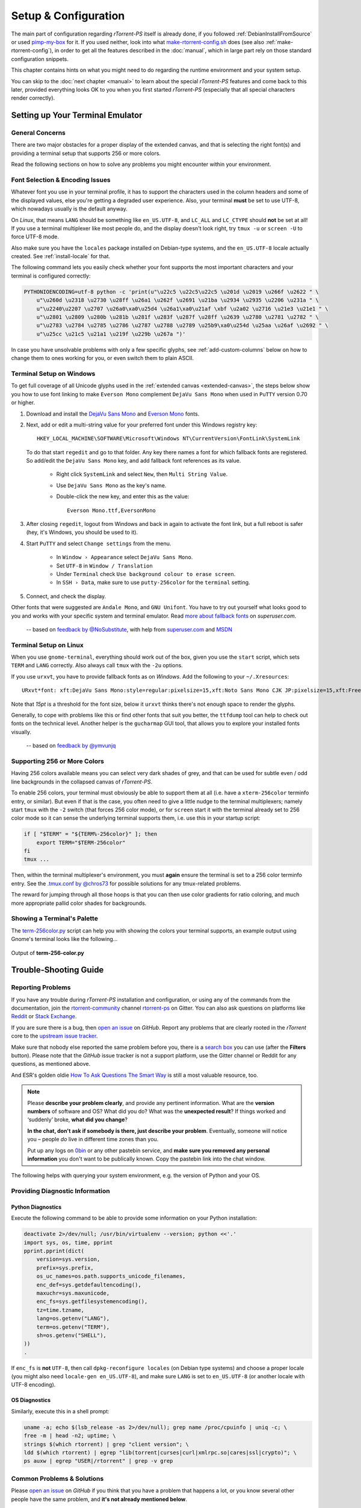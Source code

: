 Setup & Configuration
=====================

The main part of configuration regarding *rTorrent-PS* itself is already done,
if you followed  :ref:`DebianInstallFromSource` or used `pimp-my-box`_ for it.
If you used neither, look into what `make-rtorrent-config.sh`_ does (see also :ref:`make-rtorrent-config`),
in order to get all the features described in the :doc:`manual`,
which in large part rely on those standard configuration snippets.

This chapter contains hints on what you might need to do regarding
the runtime environment and your system setup.

You can skip to the :doc:`next chapter <manual>` to learn about
the special `rTorrent-PS` features and come back to this later,
provided everything looks OK to you when you first started `rTorrent-PS`
(especially that all special characters render correctly).

.. _pimp-my-box: https://github.com/pyroscope/pimp-my-box
.. _make-rtorrent-config.sh: https://github.com/pyroscope/pyrocore/blob/master/src/scripts/make-rtorrent-config.sh


.. _terminal-setup:

Setting up Your Terminal Emulator
---------------------------------

General Concerns
^^^^^^^^^^^^^^^^

There are two major obstacles for a proper display of the extended canvas,
and that is selecting the right font(s) and providing a terminal setup that
supports 256 or more colors.

Read the following sections on how to solve any problems you might encounter
within your environment.


Font Selection & Encoding Issues
^^^^^^^^^^^^^^^^^^^^^^^^^^^^^^^^
Whatever font you use in your terminal profile, it has to support the
characters used in the column headers and some of the displayed values,
else you're getting a degraded user experience.
Also, your terminal **must** be set to use UTF-8, which nowadays usually is the default anyway.

On `Linux`, that means ``LANG`` should be something like ``en_US.UTF-8``, and ``LC_ALL``
and ``LC_CTYPE`` should **not** be set at all! If you use a terminal
multiplexer like most people do, and the display doesn't look right, try
``tmux -u`` or ``screen -U`` to force UTF-8 mode.

Also make sure you have the ``locales`` package installed on Debian-type systems,
and the ``en_US.UTF-8`` locale actually created. See :ref:`install-locale` for that.

The following command lets you easily check whether your font supports
the most important characters and your terminal is configured correctly:

.. code-block:: shell

    PYTHONIOENCODING=utf-8 python -c 'print(u"\u22c5 \u22c5\u22c5 \u201d \u2019 \u266f \u2622 " \
        u"\u260d \u2318 \u2730 \u28ff \u26a1 \u262f \u2691 \u21ba \u2934 \u2935 \u2206 \u231a " \
        u"\u2240\u2207 \u2707 \u26a0\xa0\u25d4 \u26a1\xa0\u21af \xbf \u2a02 \u2716 \u21e3 \u21e1 " \
        u"\u2801 \u2809 \u280b \u281b \u281f \u283f \u287f \u28ff \u2639 \u2780 \u2781 \u2782 " \
        u"\u2783 \u2784 \u2785 \u2786 \u2787 \u2788 \u2789 \u25b9\xa0\u254d \u25aa \u26af \u2692 " \
        u"\u25cc \u21c5 \u21a1 \u219f \u229b \u267a ")'

In case you have unsolvable problems with only a few specific glyphs,
see :ref:`add-custom-columns` below on how to change them to ones working for you,
or even switch them to plain ASCII.


.. _term-win:

Terminal Setup on Windows
^^^^^^^^^^^^^^^^^^^^^^^^^

To get full coverage of all Unicode glyphs used in the :ref:`extended canvas <extended-canvas>`,
the steps below show you how to use font linking to make ``Everson Mono`` complement ``DejaVu Sans Mono``
when used in ``PuTTY`` version 0.70 or higher.

#. Download and install the `DejaVu Sans Mono`_ and `Everson Mono`_ fonts.
#. Next, add or edit a multi-string value for your preferred font under this Windows registry key::

      HKEY_LOCAL_MACHINE\SOFTWARE\Microsoft\Windows NT\CurrentVersion\FontLink\SystemLink

   To do that start ``regedit`` and go to that folder. Any key there names a font for which
   fallback fonts are registered. So add/edit the ``DejaVu Sans Mono`` key, and add fallback
   font references as its value.

      * Right click ``SystemLink`` and select ``New``, then ``Multi String Value``.
      * Use ``DejaVu Sans Mono`` as the key's name.
      * Double-click the new key, and enter this as the value::

         Everson Mono.ttf,EversonMono

#. After closing ``regedit``, logout from Windows and back in again to activate the font link,
   but a full reboot is safer (hey, it's Windows, you should be used to it).
#. Start ``PuTTY`` and select ``Change settings`` from the menu.

      * In ``Window › Appearance`` select ``DejaVu Sans Mono``.
      * Set ``UTF-8`` in ``Window / Translation``
      * Under ``Terminal`` check ``Use background colour to erase screen``.
      * In ``SSH › Data``, make sure to use ``putty-256color`` for the ``terminal`` setting.

#. Connect, and check the display.

Other fonts that were suggested are ``Andale Mono``, and
``GNU Unifont``. You have to try out yourself what looks good to you and
works with your specific system and terminal emulator.
Read `more about fallback fonts`_ on `superuser.com`.


.. epigraph::

   -- based on `feedback by @NoSubstitute`_, with help from `superuser.com`_ and `MSDN`_

.. seealso::

    `Font linking on Windows <https://github.com/chros73/rtorrent-ps_setup/wiki/Windows-8.1#font-linking-on-windows>`_
    and `Using KiTTY instead of PuTTY <https://github.com/chros73/rtorrent-ps_setup/wiki/Windows-8.1#connect-via-ssh>`_


.. _`more about fallback fonts`: http://superuser.com/a/764855
.. _`Everson Mono`: http://www.evertype.com/emono/
.. _`DejaVu Sans Mono`: https://dejavu-fonts.github.io/Download.html
.. _superuser.com: http://superuser.com/questions/393834/how-to-configure-putty-to-display-these-characters/764855#764855
.. _superuser Q&A: http://superuser.com/questions/393834/how-to-configure-putty-to-display-these-characters
.. _MSDN: https://msdn.microsoft.com/en-us/goglobal/bb688134.aspx
.. _`feedback by @NoSubstitute`: https://github.com/pyroscope/rtorrent-ps/issues/8


.. _term-linux:

Terminal Setup on Linux
^^^^^^^^^^^^^^^^^^^^^^^

When you use ``gnome-terminal``, everything should work out of the box,
given you use the ``start`` script, which sets ``TERM`` and ``LANG`` correctly.
Also always call ``tmux`` with the ``-2u`` options.

If you use ``urxvt``, you have to provide fallback fonts as on *Windows*.
Add the following to your ``~/.Xresources``::

    URxvt*font: xft:DejaVu Sans Mono:style=regular:pixelsize=15,xft:Noto Sans Mono CJK JP:pixelsize=15,xft:FreeSerif

Note that *15pt* is a threshold for the font size,
below it ``urxvt`` thinks there's not enough space to render the glyphs.

Generally, to cope with problems like this or find other fonts that suit you better,
the ``ttfdump`` tool can help to check out fonts on the technical level.
Another helper is the ``gucharmap`` GUI tool, that allows you to explore your installed fonts visually.

.. epigraph::

    -- based on `feedback by @ymvunjq`_

.. _`feedback by @ymvunjq`: https://github.com/pyroscope/rtorrent-ps/issues/44


.. _canvas-256-colors:

Supporting 256 or More Colors
^^^^^^^^^^^^^^^^^^^^^^^^^^^^^

Having 256 colors available means you can select very dark shades of
grey, and that can be used for subtle even / odd line backgrounds
in the collapsed canvas of `rTorrent-PS`.

To enable 256 colors, your terminal must obviously be able to support
them at all (i.e. have a ``xterm-256color`` terminfo entry, or similar).
But even if that is the case, you often need to give a little nudge to
the terminal multiplexers; namely start ``tmux`` with the ``-2`` switch
(that forces 256 color mode), or for ``screen`` start it with the
terminal already set to 256 color mode so it can sense the underlying
terminal supports them, i.e. use this in your startup script:

.. code-block:: shell

    if [ "$TERM" = "${TERM%-256color}" ]; then
        export TERM="$TERM-256color"
    fi
    tmux ...

Then, within the terminal multiplexer's environment, you must **again**
ensure the terminal is set to a 256 color terminfo entry.
See the `.tmux.conf by @chros73`_ for possible solutions for any tmux-related problems.

The reward for jumping through all those hoops is that you can then use
color gradients for ratio coloring, and much more appropriate pallid
color shades for backgrounds.


.. _PyroScope CLI Tools: https://pyrocore.readthedocs.org/
.. _`.tmux.conf by @chros73`: https://github.com/chros73/rtorrent-ps-ch_setup/blob/master/ubuntu-14.04/home/chros73/.tmux.conf#L1


Showing a Terminal's Palette
^^^^^^^^^^^^^^^^^^^^^^^^^^^^

The `term-256color.py`_ script can help you with showing the colors your
terminal supports, an example output using Gnome's terminal looks like
the following...

.. figure:: _static/img/xterm-256-color.png
   :align: center
   :alt: xterm-256-color

   Output of **term-256-color.py**

.. _`term-256color.py`: https://github.com/pyroscope/rtorrent-ps/blob/master/term-256color.py

.. _`rTorrent Scripting`: https://rtorrent-docs.readthedocs.io/en/latest/scripting.html#
.. _`~/rtorrent/rtorrent.d/05-rt-ps-columns-v2.rc.include`: https://github.com/pyroscope/pimp-my-box/blob/master/roles/rtorrent-ps/templates/rtorrent/rtorrent.d/05-rt-ps-columns-v2.rc.include#L5


.. _trouble-shooting:

Trouble-Shooting Guide
----------------------

Reporting Problems
^^^^^^^^^^^^^^^^^^

If you have any trouble during *rTorrent-PS* installation and configuration,
or using any of the commands from the documentation,
join the `rtorrent-community`_ channel `rtorrent-ps`_ on Gitter.
You can also ask questions on platforms like `Reddit`_ or `Stack Exchange`_.

.. image:: https://raw.githubusercontent.com/pyroscope/pyrocore/master/docs/_static/img/help.png
    :align: left

If you are sure there is a bug, then `open an issue`_ on *GitHub*.
Report any problems that are clearly rooted in the *rTorrent* core
to the `upstream issue tracker`_.

Make sure that nobody else reported the same problem before you,
there is a `search box`_ you can use (after the **Filters** button).
Please note that the *GitHub* issue tracker is not a support platform,
use the Gitter channel or Reddit for any questions, as mentioned above.

And ESR's golden oldie `How To Ask Questions The Smart Way`_ is still a most valuable resource, too.

.. note::

    Please **describe your problem clearly**, and provide any pertinent
    information.
    What are the **version numbers** of software and OS?
    What did you do?
    What was the **unexpected result**?
    If things worked and ‘suddenly’ broke, **what did you change**?

    **In the chat, don't ask if somebody is there, just describe your problem**.
    Eventually, someone will notice you – people *do* live in different time zones than you.

    Put up any logs on `0bin <http://0bin.net/>`_ or any other pastebin
    service, and **make sure you removed any personal information** you
    don't want to be publically known. Copy the pastebin link into the
    chat window.


The following helps with querying your system environment, e.g. the
version of Python and your OS.

.. _`rtorrent-community`: https://gitter.im/rtorrent-community/
.. _`rtorrent-ps`: https://gitter.im/rtorrent-community/rtorrent-ps
.. _`pyroscope-users`: http://groups.google.com/group/pyroscope-users
.. _`open an issue`: https://github.com/pyroscope/rtorrent-ps/issues
.. _`search box`: https://help.github.com/articles/searching-issues/
.. _`upstream issue tracker`: https://github.com/rakshasa/rtorrent/issues
.. _`How To Ask Questions The Smart Way`: http://www.catb.org/~esr/faqs/smart-questions.html
.. _`Reddit`: https://www.reddit.com/r/rtorrent/
.. _`Stack Exchange`: https://unix.stackexchange.com/


Providing Diagnostic Information
^^^^^^^^^^^^^^^^^^^^^^^^^^^^^^^^

Python Diagnostics
""""""""""""""""""

Execute the following command to be able to provide some information on
your Python installation:

.. code-block:: shell

    deactivate 2>/dev/null; /usr/bin/virtualenv --version; python <<'.'
    import sys, os, time, pprint
    pprint.pprint(dict(
        version=sys.version,
        prefix=sys.prefix,
        os_uc_names=os.path.supports_unicode_filenames,
        enc_def=sys.getdefaultencoding(),
        maxuchr=sys.maxunicode,
        enc_fs=sys.getfilesystemencoding(),
        tz=time.tzname,
        lang=os.getenv("LANG"),
        term=os.getenv("TERM"),
        sh=os.getenv("SHELL"),
    ))
    .

If ``enc_fs`` is **not** ``UTF-8``, then call
``dpkg-reconfigure locales`` (on Debian type systems) and choose a
proper locale (you might also need ``locale-gen en_US.UTF-8``), and make
sure ``LANG`` is set to ``en_US.UTF-8`` (or another locale with UTF-8
encoding).


OS Diagnostics
""""""""""""""

Similarly, execute this in a shell prompt:

.. code-block:: shell

    uname -a; echo $(lsb_release -as 2>/dev/null); grep name /proc/cpuinfo | uniq -c; \
    free -m | head -n2; uptime; \
    strings $(which rtorrent) | grep "client version"; \
    ldd $(which rtorrent) | egrep "lib(torrent|curses|curl|xmlrpc.so|cares|ssl|crypto)"; \
    ps auxw | egrep "USER|/rtorrent" | grep -v grep


Common Problems & Solutions
^^^^^^^^^^^^^^^^^^^^^^^^^^^

Please `open an issue`_ on *GitHub* if you think that you have a problem that happens a lot,
or you know several other people have the same problem,
and **it's not already mentioned below**.


.. _columns-invalid-key:

Error in option file: …/05-rt-ps-columns.rc:…: Invalid key
""""""""""""""""""""""""""""""""""""""""""""""""""""""""""

You combined a brand-new `pimp-my-box` configuration with an older version of `rTorrent-PS`.


.. rubric:: Solution ♯1 (preferred)

Update to a recent build `rTorrent-PS`.

Also make sure your ``~/rtorrent/rtorrent.rc`` is the `newest one`_ with the line…

.. code-block:: ini

    method.insert = pyro.extended, const|value, (system.has, rtorrent-ps)

This auto-detects the presence of `rTorrent-PS`, but only works with builds from June 2018 onwards.


.. rubric:: Solution ♯2

Replace this line in ``~/rtorrent/rtorrent.rc``…

.. code-block:: ini

    method.insert = pyro.extended, const|value, (system.has, rtorrent-ps)

with that one…

.. code-block:: ini

    method.insert = pyro.extended, const|value, 1


.. _`newest one`: https://github.com/pyroscope/pimp-my-box/blob/master/roles/rtorrent-ps/templates/rtorrent/rtorrent.rc#L1


.. _term-8colors:

Startup Failure: ‘your terminal only supports 8 colors’
"""""""""""""""""""""""""""""""""""""""""""""""""""""""

See :ref:`terminal-setup` for detailed help on proper terminal setup.

If all else fails or you're in a rush, you can switch to the 8-color theme
by calling the ``echo`` command as shown and then start *rTorrent-PS* again:

.. code-block:: shell

    echo default-8 >~/.pyroscope/color-schemes/.current
    ~/rtorrent/start

If you don't use the standard configuration (where theme support comes from),
then add the ``ui.color.*`` commands from this `configuration snippet`_ to ``rtorrent.rc``,
which does the same thing.

.. _`configuration snippet`: https://github.com/pyroscope/pyrocore/blob/master/src/pyrocore/data/config/color-schemes/default-8.rc#L1


.. _ldd-runpath:

Startup Failure: ‘libxmlrpc_*.so cannot open shared object file’
""""""""""""""""""""""""""""""""""""""""""""""""""""""""""""""""

On newer systems, ``RPATH`` is replaced by ``RUNPATH`` with consequences
regarding the search path for *transitive* library dependencies (like that of
``libxmlrpc`` to the other ``libxmlrpc_*`` libraries).
In the end, those transitive dependencies cannot be resolved without some
extra config.

The solution is to use the provided `start script`_, which explicitly sets
``LD_LIBRARY_PATH`` from any ``RPATH`` or ``RUNPATH`` found in the executable.
Or if you use a systemd unit, use an ``Environment`` directive to set the
library path, e.g. ``Environment=LD_LIBRARY_PATH=/opt/rtorrent/lib``.

.. _start script: https://github.com/pyroscope/pyrocore/blob/master/docs/examples/start.sh#L1-L4
